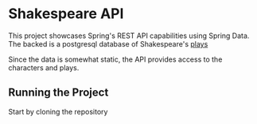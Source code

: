 * Shakespeare API
This project showcases Spring's REST API capabilities using Spring Data. The backed is a postgresql database of Shakespeare's [[https://github.com/catherinedevlin/opensourceshakespeare][plays]]

Since the data is somewhat static, the API provides access to the characters and plays.

** Running the Project
Start by cloning the repository

